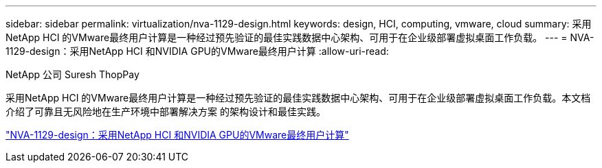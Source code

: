 ---
sidebar: sidebar 
permalink: virtualization/nva-1129-design.html 
keywords: design, HCI, computing, vmware, cloud 
summary: 采用NetApp HCI 的VMware最终用户计算是一种经过预先验证的最佳实践数据中心架构、可用于在企业级部署虚拟桌面工作负载。 
---
= NVA-1129-design：采用NetApp HCI 和NVIDIA GPU的VMware最终用户计算
:allow-uri-read: 


NetApp 公司 Suresh ThopPay

[role="lead"]
采用NetApp HCI 的VMware最终用户计算是一种经过预先验证的最佳实践数据中心架构、可用于在企业级部署虚拟桌面工作负载。本文档介绍了可靠且无风险地在生产环境中部署解决方案 的架构设计和最佳实践。

link:https://www.netapp.com/pdf.html?item=/media/7121-nva1132designpdf.pdf["NVA-1129-design：采用NetApp HCI 和NVIDIA GPU的VMware最终用户计算"^]
